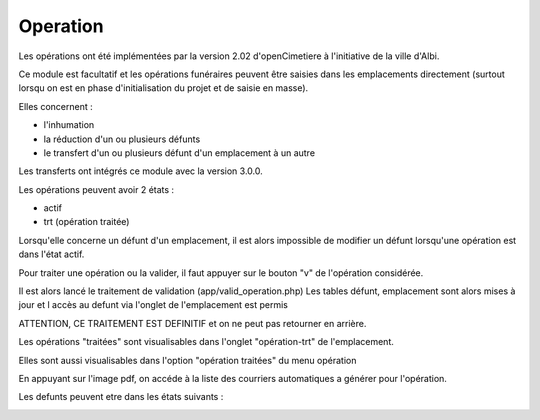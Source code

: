 .. _operation:


#########
Operation
#########

Les opérations ont été implémentées par la version 2.02
d'openCimetiere à l'initiative de la ville d'Albi.

Ce module est facultatif et les opérations funéraires peuvent être
saisies dans les emplacements directement (surtout lorsqu on est en phase
d'initialisation du projet et de saisie en masse).

Elles concernent :

- l'inhumation

- la réduction d'un ou plusieurs défunts

- le transfert d'un ou plusieurs défunt d'un emplacement à un autre

Les transferts ont intégrés ce module avec la version 3.0.0.

Les opérations peuvent avoir 2 états :

- actif

- trt (opération traitée)



Lorsqu'elle concerne un défunt d'un emplacement, il est alors impossible
de modifier un défunt lorsqu'une opération est dans l'état actif.

Pour traiter une opération ou la valider, il faut appuyer sur
le bouton "v" de l'opération considérée.

Il est alors lancé le traitement de validation (app/valid_operation.php)
Les tables défunt, emplacement sont alors mises à jour et l accès au defunt
via l'onglet de l'emplacement est permis

ATTENTION, CE TRAITEMENT EST DEFINITIF et on ne peut pas retourner en arrière.

Les opérations "traitées" sont visualisables dans l'onglet "opération-trt" de
l'emplacement.

Elles sont aussi visualisables dans l'option "opération traitées" du menu opération

En appuyant sur l'image pdf, on accéde à la liste des courriers automatiques
a générer pour l'opération.

Les defunts peuvent etre dans les états suivants :

.. image:: ../_static/etattransitiondefunt.png
